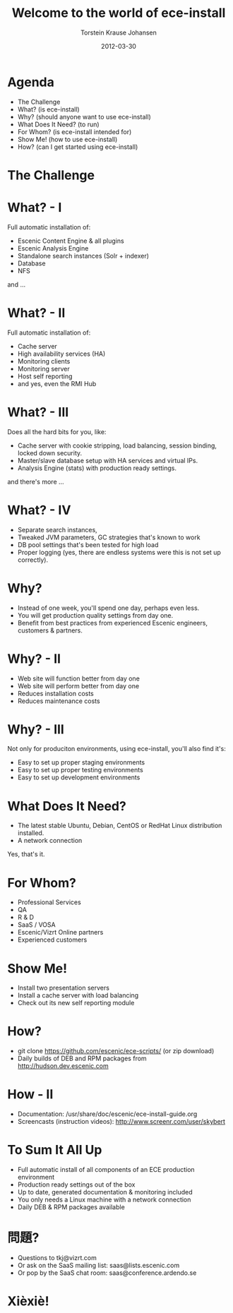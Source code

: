 #+TITLE: Welcome to the world of ece-install 
#+AUTHOR: Torstein Krause Johansen 
#+EMAIL: tkj@vizrt.com
#+DATE: 2012-03-30

* Agenda
- The Challenge
- What? (is ece-install)
- Why? (should anyone want to use ece-install)
- What Does It Need? (to run)
- For Whom? (is ece-install intended for)
- Show Me! (how to use ece-install)
- How? (can I get started using ece-install)

* The Challenge
[[file:../../images/ece-architecture.png][../../images/ece-architecture.png]]

* What? - I
Full automatic installation of:
- Escenic Content Engine & all plugins
- Escenic Analysis Engine
- Standalone search instances (Solr + indexer)
- Database
- NFS

and ...

* What? - II

Full automatic installation of:
- Cache server
- High availability services (HA)
- Monitoring clients
- Monitoring server
- Host self reporting 
- and yes, even the RMI Hub  

* What? - III

Does all the hard bits for you, like:
- Cache server with cookie stripping, load balancing,
  session binding, locked down security.
- Master/slave database setup with HA services and virtual IPs.
- Analysis Engine (stats) with production ready settings.

and there's more ...

* What? - IV

- Separate search instances, 
- Tweaked JVM parameters, GC strategies that's known to work
- DB pool settings that's been tested for high load
- Proper logging (yes, there are endless systems were this is not set
  up correctly). 

* Why?
- Instead of one week, you'll spend one day, perhaps even less.
- You will get production quality settings from day one.
- Benefit from best practices from experienced Escenic engineers,
  customers & partners.

* Why? - II
- Web site will function better from day one
- Web site will perform better from day one
- Reduces installation costs
- Reduces maintenance costs

* Why? - III
Not only for produciton environments, using ece-install, you'll also
find it's:

- Easy to set up proper staging environments
- Easy to set up proper testing environments
- Easy to set up development environments

* What Does It Need?
- The latest stable Ubuntu, Debian, CentOS or RedHat Linux
  distribution installed.
- A network connection

Yes, that's it.

* For Whom?

- Professional Services
- QA
- R & D
- SaaS / VOSA
- Escenic/Vizrt Online partners
- Experienced customers

* Show Me!

- Install two presentation servers
- Install a cache server with load balancing
- Check out its new self reporting module


* How?

- git clone https://github.com/escenic/ece-scripts/ (or zip download)
- Daily builds of DEB and RPM packages from
  http://hudson.dev.escenic.com

* How - II
- Documentation:
  /usr/share/doc/escenic/ece-install-guide.org
- Screencasts (instruction videos): http://www.screenr.com/user/skybert

* To Sum It All Up
- Full automatic install of all components of an ECE production
  environment
- Production ready settings out of the box
- Up to date, generated documentation & monitoring included 
- You only needs a Linux machine with a network connection
- Daily DEB & RPM packages available

* 問題?

- Questions to tkj@vizrt.com
- Or ask on the SaaS mailing list: saas@lists.escenic.com
- Or pop by the SaaS chat room: saas@conference.ardendo.se

* Xièxiè!
